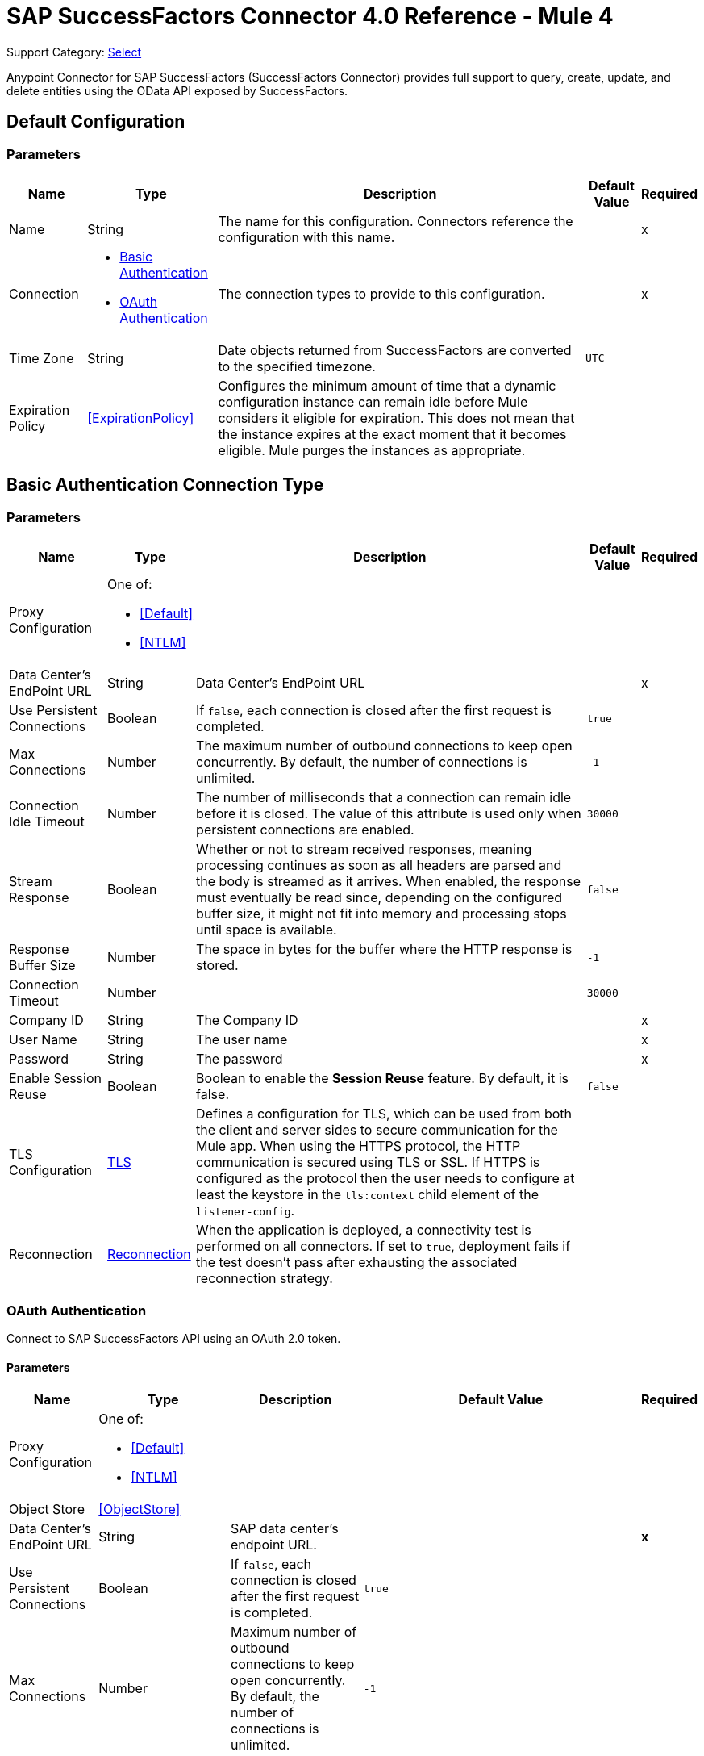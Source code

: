 = SAP SuccessFactors Connector 4.0 Reference - Mule 4
:page-aliases: connectors::sap/sap-successfactors-connector-reference.adoc

Support Category: https://www.mulesoft.com/legal/versioning-back-support-policy#anypoint-connectors[Select]


Anypoint Connector for SAP SuccessFactors (SuccessFactors Connector) provides full support to query, create, update, and delete entities using the OData API exposed by SuccessFactors.


[[config]]
== Default Configuration

=== Parameters

[%header%autowidth.spread]
|===
| Name | Type | Description | Default Value | Required
|Name | String | The name for this configuration. Connectors reference the configuration with this name. | |x
| Connection a| * <<config_basic, Basic Authentication>> 
* <<config_oauth, OAuth Authentication>> 
| The connection types to provide to this configuration. | |x
| Time Zone a| String |  Date objects returned from SuccessFactors are converted to the specified timezone. |  `UTC` | 
| Expiration Policy a| <<ExpirationPolicy>> |  Configures the minimum amount of time that a dynamic configuration instance can remain idle before Mule considers it eligible for expiration. This does not mean that the instance expires at the exact moment that it becomes eligible. Mule purges the instances as appropriate. |  |
|===

[[config_basic]]
== Basic Authentication Connection Type

=== Parameters

[%header%autowidth.spread]
|===
| Name | Type | Description | Default Value | Required
| Proxy Configuration a| One of:

* <<Default>>
* <<NTLM>> |  |  |
| Data Center's EndPoint URL a| String |  Data Center's EndPoint URL |  |x
| Use Persistent Connections a| Boolean |  If `false`, each connection is closed after the first request is completed. |  `true` |
| Max Connections a| Number |  The maximum number of outbound connections to keep open concurrently. By default, the number of connections is unlimited. |  `-1` |
| Connection Idle Timeout a| Number |  The number of milliseconds that a connection can remain idle before it is closed. The value of this attribute is used only when persistent connections are enabled. |  `30000` |
| Stream Response a| Boolean |  Whether or not to stream received responses, meaning processing continues as soon as all headers are parsed and the body is streamed as it arrives. When enabled, the response must eventually be read since, depending on the configured buffer size, it might not fit into memory and processing stops until space is available. |  `false` |
| Response Buffer Size a| Number | The space in bytes for the buffer where the HTTP response is stored. |  `-1` |
| Connection Timeout a| Number |  |  `30000` |
| Company ID a| String |  The Company ID |  |x
| User Name a| String |  The user name |  |x
| Password a| String |  The password |  |x
| Enable Session Reuse a| Boolean |  Boolean to enable the *Session Reuse* feature. By default, it is false. |  `false` |
| TLS Configuration a| <<TLS>> |  Defines a configuration for TLS, which can be used from both the client and server sides to secure communication for the Mule app. When using the HTTPS protocol, the HTTP communication is secured using TLS or SSL. If HTTPS is configured as the protocol then the user needs to configure at least the keystore in the `tls:context` child element of the `listener-config`. |  |
| Reconnection a| <<Reconnection>> |  When the application is deployed, a connectivity test is performed on all connectors. If set to `true`, deployment fails if the test doesn't pass after exhausting the associated reconnection strategy. |  |
|===

[[config_oauth]]
=== OAuth Authentication

Connect to SAP SuccessFactors API using an OAuth 2.0 token.

==== Parameters

[%header%autowidth.spread]
|===
| Name | Type | Description | Default Value | Required
| Proxy Configuration a| One of:

* <<Default>>
* <<NTLM>> |  |  | 
| Object Store a| <<ObjectStore>> |  |  | 
| Data Center's EndPoint URL a| String | SAP data center's endpoint URL. |  | *x*
| Use Persistent Connections a| Boolean |  If `false`, each connection is closed after the first request is completed. |  `true` | 
| Max Connections a| Number | Maximum number of outbound connections to keep open concurrently. By default, the number of connections is unlimited. |  `-1` | 
| Connection Idle Timeout a| Number |  Number of milliseconds that a connection can remain idle before it is closed. The value of this attribute is used only when persistent connections are enabled. |  `30000` | 
| Stream Response a| Boolean | Whether or not to stream received responses. If `true`, message processing continues as soon as all headers are parsed, and the body is streamed as it arrives. This means that the response must eventually be read since, depending on the configured buffer size, the response might not fit into memory, and processing stops until space is available. |  `false` | 
| Response Buffer Size a| Number | Space, in bytes, for the buffer where the HTTP response is stored. |  `-1` | 
| Connection Timeout a| Number | The amount of time to wait before the connection times out. |  `30000` | 
| Client Id a| String | The client ID. |  | *x*
| User Id a| String | The user ID. |  | *x*
| The private key from the X.509 certificate. a| String | The private key. |  | *x*
| Company ID | String | The company ID. |  | *x*
| Token url | String | The token URL. a|  +++https://api4.successfactors.com/oauth/token+++ | 
| Authorization url a| String | Authorization token URL. |  +++https://api4.successfactors.com/oauth/idp+++ | 
| Scopes a| String |  The scopes. |  | 
| Default headers a| Array of <<defaultHeader>> | Default HTTP headers to include in the message. |  | 
| Default query parameters a| Array of <<defaultQueryParam>> | Default Query parameters to include in the request. |  | 
| TLS Configuration a| <<Tls>> | Defines a configuration for TLS, which can be used from both the client and server sides to secure communication for the Mule app. When using the HTTPS protocol, the HTTP communication is secured using TLS or SSL. If HTTPS is configured as the protocol then the user needs to configure at least the keystore in the `tls:context` child element of the `listener-config`. |  | 
| Reconnection a| <<Reconnection>> | When the application is deployed, a connectivity test is performed on all connectors. If set to `true`, deployment fails if the test doesn't pass after exhausting the associated reconnection strategy. |  | 
|===

== Operations

* <<createEntity>>
* <<deleteEntity>>
* <<getEntityById>>
* <<query>>
* <<update>>
* <<upsertEntity>>

[[createEntity]]
== Create Entity
`<successfactors:create-entity>`

Creates a new entity, the type of which is defined by the *Entity Set Name*.

=== Parameters

[%header%autowidth.spread]
|===
| Name | Type | Description | Default Value | Required
| Configuration | String | Name of the configuration to use. | |x
| Entity Set Name a| String | Entity set name to which the created entity belongs. |  |x
| Properties a| Object | Properties of the entity. |  #[payload] |
| Target Variable a| String |  The name of a variable in which to place the operation's output. |  |
| Target Value a| String |  An expression that evaluates the operation's output. The expression outcome is stored in the *Target variable*. |  #[payload] |
| Reconnection Strategy a| * <<reconnect>>
* <<reconnect-forever>> |  A retry strategy in case of connectivity errors |  |
|===

=== Output

[%autowidth.spread]
|===
| Type | Object
|===

=== For Configurations

* <<config>>

=== Throws

* SUCCESSFACTORS:BAD_REQUEST
* SUCCESSFACTORS:CONNECTIVITY
* SUCCESSFACTORS:INVALID_INPUT
* SUCCESSFACTORS:INVALID_PAGE_SIZE
* SUCCESSFACTORS:META_DATA_ERROR
* SUCCESSFACTORS:NOT_FOUND
* SUCCESSFACTORS:OPERATION_FAILED
* SUCCESSFACTORS:PARSE_ERROR
* SUCCESSFACTORS:RETRY_EXHAUSTED
* SUCCESSFACTORS:SERVER_ERROR
* SUCCESSFACTORS:TIMEOUT 
* SUCCESSFACTORS:UNAUTHORIZED
* SUCCESSFACTORS:UNKNOWN
* SUCCESSFACTORS:VALIDATION


[[deleteEntity]]
== Delete Entity

`<successfactors:delete-entity>`


This operation deletes the entry for a specified entity.

=== Parameters

[%header%autowidth.spread]
|===
| Name | Type | Description | Default Value | Required
| Configuration | String | Name of the configuration to use | |x
| Entity Set Name a| String |  Name of the entity set from which to delete the entity |  |x
| Key Properties a| Object |  #[payload] |  |x
| Reconnection Strategy a| * <<reconnect>>
* <<reconnect-forever>> |  A retry strategy in case of connectivity errors |  |
|===

=== For Configurations

* <<config>>

=== Throws

* SUCCESSFACTORS:BAD_REQUEST 
* SUCCESSFACTORS:CONNECTIVITY 
* SUCCESSFACTORS:INVALID_INPUT 
* SUCCESSFACTORS:INVALID_PAGE_SIZE 
* SUCCESSFACTORS:META_DATA_ERROR 
* SUCCESSFACTORS:NOT_FOUND 
* SUCCESSFACTORS:PARSE_ERROR 
* SUCCESSFACTORS:RETRY_EXHAUSTED 
* SUCCESSFACTORS:SERVER_ERROR 
* SUCCESSFACTORS:TIMEOUT 
* SUCCESSFACTORS:UNAUTHORIZED 
* SUCCESSFACTORS:UNKNOWN 
* SUCCESSFACTORS:VALIDATION 


[[getEntityById]]
== Get Entity By ID
`<successfactors:get-entity-by-id>`

Retrieves an entity by its specified key from the resource path of the URI.

=== Parameters

[%header%autowidth.spread]
|===
| Name | Type | Description | Default Value | Required
| Configuration | String | Name of the configuration to use. | |x
| Select a| String |  Value of a `$select` System Query Option is a comma-separated list of selection clauses, each of which can be a Property name, Navigation Property name, or asterisk (&#42;) character. |  | 
| Expand a| String |  The syntax of an `$expand` query option is a comma-separated list of Navigation Properties. |  | 
| Entity Set Name a| String | Entity set name to search using the entity with the given key. |  |x
| Key Properties a| Object  |  #[payload] |  |x
| Target Variable a| String |  Name of a variable in which to place the operation's output. |  |
| Target Value a| String |  An expression that evaluates the operation's output. The expression outcome is stored in the *Target variable*. |  #[payload] |
| Reconnection Strategy a| * <<reconnect>>
* <<reconnect-forever>> |  A retry strategy in case of connectivity errors |  |
|===

=== Output

[%autowidth.spread]
|===
| Type | Object
|===

=== For Configurations

* <<config>>

=== Throws

* SUCCESSFACTORS:BAD_REQUEST 
* SUCCESSFACTORS:CONNECTIVITY 
* SUCCESSFACTORS:INVALID_INPUT 
* SUCCESSFACTORS:INVALID_PAGE_SIZE 
* SUCCESSFACTORS:META_DATA_ERROR 
* SUCCESSFACTORS:NOT_FOUND 
* SUCCESSFACTORS:PARSE_ERROR 
* SUCCESSFACTORS:RETRY_EXHAUSTED 
* SUCCESSFACTORS:SERVER_ERROR 
* SUCCESSFACTORS:TIMEOUT 
* SUCCESSFACTORS:UNAUTHORIZED 
* SUCCESSFACTORS:UNKNOWN 
* SUCCESSFACTORS:VALIDATION 


[[query]]
== Query

`<successfactors:query>`

This operation queries entities of a specified type.

=== Parameters

[%header%autowidth.spread]
|===
| Name | Type | Description | Default Value | Required
| Configuration | String | The name of the configuration to use. | |x
| Entity Set Name a| String |  Name of the entity set in which to query. |  |x
| Filter a| One of:

* <<Addition>>
* <<And>>
* <<Division>>
* <<EndsWith>>
* <<EqualTo>>
* <<GreaterThan>>
* <<Grouping>>
* <<In>>
* <<LesserThan>>
* <<Like>>
* <<Module>>
* <<Multiplication>>
* <<Not>>
* <<Or>>
* <<QueryValue>>
* <<StartsWith>>
* <<Subtraction>>
* <<ToLowercase>>
* <<ToUppercase>>
* <<Trim>>
|  |  |
| Order By Values a| Array of <<OrderByValue>> |  |  |
| Select a| String |  Specifies that a response from an OData service should return a subset of the properties. |  | 
| Expand a| String | The `$expand` parameter indicates a comma-separated list of Navigation Properties. |  | 
| Page Size a| Number |  |  100 |
| Top a| Number |  |  |
| Skip a| Number |  |  |
| Streaming Strategy a| * <<repeatable-in-memory-iterable>>
* <<repeatable-file-store-iterable>>
* <<non-repeatable-iterable>> |  Configure the streaming strategy for the connector. |  |
| Target Variable a| String |  The name of a variable in which to place the operation's output. |  |
| Target Value a| String |  An expression that evaluates the operation's output. The expression outcome is stored in the *Target variable*. |  #[payload] |
| Reconnection Strategy a| * <<reconnect>>
* <<reconnect-forever>> |  A retry strategy in case of connectivity errors. |  |
|===

=== Output

[%autowidth.spread]
|===
| Type | Array of Object
|===

=== For Configurations

* <<config>>

=== Throws

* SUCCESSFACTORS:BAD_REQUEST 
* SUCCESSFACTORS:CONNECTIVITY 
* SUCCESSFACTORS:INVALID_INPUT 
* SUCCESSFACTORS:INVALID_PAGE_SIZE 
* SUCCESSFACTORS:META_DATA_ERROR 
* SUCCESSFACTORS:NOT_FOUND 
* SUCCESSFACTORS:PARSE_ERROR 
* SUCCESSFACTORS:SERVER_ERROR 
* SUCCESSFACTORS:TIMEOUT 
* SUCCESSFACTORS:UNAUTHORIZED 
* SUCCESSFACTORS:UNKNOWN 
* SUCCESSFACTORS:VALIDATION 



[[update]]
== Update
`<successfactors:update>`

Replaces the existing data in an entity, so all property values in the entity either take the values provided in the request body or are reset to their default value if no data is provided in the request.

=== Parameters

[%header%autowidth.spread]
|===
| Name | Type | Description | Default Value | Required
| Configuration | String | Name of the configuration to use. | |x
| Entity Set Name a| String | Entity set name. This value is dynamically loaded from the SuccessFactors OData description file.|  |x
| Properties a| Object |  The properties that are present on the new entity. These properties should contain the key of the entity. |  #[payload] |
| Reconnection Strategy a| * <<reconnect>>
* <<reconnect-forever>> |  A retry strategy in case of connectivity errors. |  |
|===

=== For Configurations

* <<config>>

=== Throws

* SUCCESSFACTORS:BAD_REQUEST 
* SUCCESSFACTORS:CONNECTIVITY 
* SUCCESSFACTORS:INVALID_INPUT 
* SUCCESSFACTORS:INVALID_PAGE_SIZE 
* SUCCESSFACTORS:META_DATA_ERROR 
* SUCCESSFACTORS:NOT_FOUND 
* SUCCESSFACTORS:PARSE_ERROR 
* SUCCESSFACTORS:RETRY_EXHAUSTED 
* SUCCESSFACTORS:SERVER_ERROR 
* SUCCESSFACTORS:TIMEOUT 
* SUCCESSFACTORS:UNAUTHORIZED 
* SUCCESSFACTORS:UNKNOWN 
* SUCCESSFACTORS:VALIDATION 

[[upsertEntity]]
== Upsert Entity
`<successfactors:upsert-entity>`

Creates or updates an entity on SuccessFactors, the type of which is defined by the *Entity Set Name* property. This method returns the full SAP SuccessFactors upsert response after it finishes executing.

=== Parameters
[cols=".^20%,.^20%,.^35%,.^20%,^.^5%", options="header"]
|======================
| Name | Type | Description | Default Value | Required
| Configuration | String | Name of the configuration to use. | | *x*
| Entity Set Name a| String |  Entity set name. This value is dynamically loaded from SuccessFactors OData description file. |  | *x*
| Properties a| Object |  Properties that are present on the entity. |  #[payload] | 
| Target Variable a| String |  Name of a variable on which to place the operation's output |  | 
| Target Value a| String | An expression that evaluates the operation's output. The expression outcome is stored in the *Target variable*. |  #[payload] |
| Reconnection Strategy a| * <<reconnect>>
* <<reconnect-forever>> |  Retry strategy in case of connectivity errors. |  | 
|======================

==== Output
[cols=".^50%,.^50%"]
|======================
| *Type* a| Object
|======================

==== For Configurations.
* <<config>> 

=== Throws

* SUCCESSFACTORS:NOT_FOUND 
* SUCCESSFACTORS:INVALID_PAGE_SIZE 
* SUCCESSFACTORS:VALIDATION 
* SUCCESSFACTORS:INVALID_INPUT 
* SUCCESSFACTORS:TIMEOUT 
* SUCCESSFACTORS:RETRY_EXHAUSTED 
* SUCCESSFACTORS:UNKNOWN 
* SUCCESSFACTORS:META_DATA_ERROR 
* SUCCESSFACTORS:BAD_REQUEST 
* SUCCESSFACTORS:SERVER_ERROR 
* SUCCESSFACTORS:CONNECTIVITY 
* SUCCESSFACTORS:UNAUTHORIZED 
* SUCCESSFACTORS:PARSE_ERROR 


== Types

[[Tls]]
=== TLS

[%header%autowidth.spread]
|===
| Field | Type | Description | Default Value | Required
| Enabled Protocols a| String | A comma-separated list of protocols enabled for this context |  |
| Enabled Cipher Suites a| String | A comma-separated list of cipher suites enabled for this context |  |
| Trust Store a| <<TrustStore>> |  |  |
| Key Store a| <<KeyStore>> |  |  |
| Revocation Check a| * <<standard-revocation-check>>
* <<custom-ocsp-responder>>
* <<crl-file>> |  |  |
|===

[[TrustStore]]
=== Trust Store

[%header%autowidth.spread]
|===
| Field | Type | Description | Default Value | Required
| Path a| String | The location to resolve relative to the current classpath and file system (if possible) of the truststore. |  |
| Password a| String | The password used to protect the trust store. |  |
| Type a| String | The type of store used. |  |
| Algorithm a| String | The algorithm used by the truststore. |  |
| Insecure a| Boolean | If true, no certificate validations are performed, rendering connections vulnerable to attacks. Use at your own risk. |  |
|===

[[KeyStore]]
=== Key Store

[%header%autowidth.spread]
|===
| Field | Type | Description | Default Value | Required
| Path a| String | The location to resolve relative to the current classpath and file system (if possible) of the keystore |  |
| Type a| String | Type of store used |  |
| Alias a| String | When the key store contains many private keys, this attribute indicates the alias of the key to use. If not defined, the first key in the file is used by default. |  |
| Key Password a| String | Password used to protect the private key |  |
| Password a| String | Password used to protect the keystore |  |
| Algorithm a| String | The algorithm used by the keystore |  |
|===

[[standard-revocation-check]]
=== Standard Revocation Check

[%header%autowidth.spread]
|===
| Field | Type | Description | Default Value | Required
| Only End Entities a| Boolean | Verify only the last element of the certificate chain. |  |
| Prefer Crls a| Boolean | Try CRL instead of OCSP first. |  |
| No Fallback a| Boolean | Do not use the secondary checking method (the one not selected previously). |  |
| Soft Fail a| Boolean | Avoid verification failure when the revocation server cannot be reached or is busy. |  |
|===

[[custom-ocsp-responder]]
=== Custom OCSP Responder

[%header%autowidth.spread]
|===
| Field | Type | Description | Default Value | Required
| Url a| String | The URL of the OCSP responder. |  |
| Cert Alias a| String | Alias of the signing certificate for the OCSP response (must be in the truststore), if present. |  |
|===

[[crl-file]]
=== CRL File

[%header%autowidth.spread]
|===
| Field | Type | Description | Default Value | Required
| Path a| String | Path to the CRL file |  |
|===

[[Reconnection]]
=== Reconnection

[%header%autowidth.spread]
|===
| Field | Type | Description | Default Value | Required
| Fails Deployment a| Boolean | When the application is deployed, a connectivity test is performed on all connectors. If set to true, deployment fails if the test doesn't pass after exhausting the associated reconnection strategy. |  |
| Reconnection Strategy a| * <<reconnect>>
* <<reconnect-forever>> | The reconnection strategy to use. |  |
|===

[[reconnect]]
=== Reconnect

[%header,cols="20s,25a,30a,15a,10a"]
|===
| Field | Type | Description | Default Value | Required
| Frequency a| Number | How often to reconnect (in milliseconds) | |
| Count a| Number | The number of reconnection attempts to make. | |
| blocking |Boolean |If `false`, the reconnection strategy runs in a separate, non-blocking thread. | `true` |
|===

[[reconnect-forever]]
=== Reconnect Forever

[%header,cols="20s,25a,30a,15a,10a"]
|===
| Field | Type | Description | Default Value | Required
| Frequency a| Number | How often to reconnect (in milliseconds) | |
| blocking |Boolean |If `false`, the reconnection strategy runs in a separate, non-blocking thread. | `true` |
|===

[[defaultHeader]]
=== Default Header

[%header%autowidth.spread]
|====
| Field | Type | Description | Default Value | Required
| Key a| String | The key |  | x
| Value a| String | The value |  | x
|===

[[defaultQueryParam]]
=== Default Query Param

[%header%autowidth.spread]
|===
| Field | Type | Description | Default Value | Required
| Key a| String | The key |  | x
| Value a| String | The value |  | x
|===

[[ExpirationPolicy]]
=== Expiration Policy

[%header%autowidth.spread]
|===
| Field | Type | Description | Default Value | Required
| Max Idle Time a| Number | A scalar time value for the maximum amount of time a dynamic configuration instance should be allowed to be idle before it's considered eligible for expiration. |  |
| Time Unit a| Enumeration, one of:

** NANOSECONDS
** MICROSECONDS
** MILLISECONDS
** SECONDS
** MINUTES
** HOURS
** DAYS | A time unit that qualifies the maxIdleTime attribute |  |
|===

[[OrderByValue]]
=== Order By Value

[%header%autowidth.spread]
|===
| Field | Type | Description | Default Value | Required
| Field a| String | The field by which to order. |  | x
| Direction a| Enumeration, one of:

** ASCENDING
** DESCENDING | The direction by which to order. Default is ASCENDING | ASCENDING | 
|===

[[repeatable-in-memory-iterable]]
=== Repeatable In-Memory Iterable

[%header%autowidth.spread]
|===
| Field | Type | Description | Default Value | Required
| Initial Buffer Size a| Number | This is the amount of instances to initially allow to be kept in memory to consume the stream and provide random access to it. If the stream contains more data than can fit into this buffer, then the buffer expands according to the bufferSizeIncrement attribute, with an upper limit of maxInMemorySize. Default value is 100 instances. |  |
| Buffer Size Increment a| Number | This is by how much the buffer size expands if it exceeds its initial size. Setting a value of zero or lower means that the buffer should not expand and that to raise a STREAM_MAXIMUM_SIZE_EXCEEDED error when the buffer gets full. Default value is 100 instances. |  |
| Max Buffer Size a| Number | This is the maximum amount of memory to use. If more than that is used then raise a STREAM_MAXIMUM_SIZE_EXCEEDED error. A value lower or equal to zero means no limit. |  |
|===

[[repeatable-file-store-iterable]]
=== Repeatable File Store Iterable

[%header%autowidth.spread]
|===
| Field | Type | Description | Default Value | Required
| Max In Memory Size a| Number | This is the maximum number of instances to keep in memory. If more than that is required, then it starts to buffer the content on disk. |  |
| Buffer Unit a| Enumeration, one of:

** BYTE
** KB
** MB
** GB | The unit in which maxInMemorySize is expressed |  |
|===

[non-repeatable-iterable]
=== Non-repeatable Stream

In some cases, you may want to disable the repeatable stream functionality and use non-repeatable streams, which can have less performance overhead, memory use, and cost.

[[Default]]
=== Default

[%header%autowidth.spread]
|===
| Field | Type | Description | Default Value | Required
| Host a| String | Host where the proxy requests are sent. |  | x
| Port a| Number | Port where the proxy requests are sent. |  | x
| Username a| String | The username to authenticate against the proxy. |  |
| Password a| String | The password to authenticate against the proxy. |  |
| Non Proxy Hosts a| String | A list of comma separated hosts against which the proxy should not be used. |  |
|===

[[NTLM]]
=== NTLM

[%header%autowidth.spread]
|===
| Field | Type | Description | Default Value | Required
| Ntlm Domain a| String | The domain to authenticate against the proxy. |  | x
| Host a| String | Host where the proxy requests are sent. |  | x
| Port a| Number | Port where the proxy requests are sent. |  | x
| Username a| String | The username to authenticate against the proxy. |  |
| Password a| String | The password to authenticate against the proxy. |  |
| Non Proxy Hosts a| String | A list of comma separated hosts against which the proxy should not be used. |  |
|===

[[Addition]]
=== Addition

[cols=".^20%,.^25%,.^30%,.^15%,.^10%", options="header"]
|======================
| Field | Type | Description | Default Value | Required
| Value To Add a| Number | The value to add. Accepts a double. |  | x
| Field Name a| String | The name of the field on which to operate. |  | x
|======================

[[Division]]
=== Division

[cols=".^20%,.^25%,.^30%,.^15%,.^10%", options="header"]
|======================
| Field | Type | Description | Default Value | Required
| Divider a| Number | The value by which the field value will be divided. This value should never be 0. |  | x
| Field Name a| String | The name of the field on which to operate. |  | x
|======================

[[Module]]
=== Module

[cols=".^20%,.^25%,.^30%,.^15%,.^10%", options="header"]
|======================
| Field | Type | Description | Default Value | Required
| Divider a| Number | The value by which the field value will be divided. This value should never be 0. |  | x
| Field Name a| String | The name of the field on which to operate. |  | x
|======================

[[Multiplication]]
=== Multiplication

[cols=".^20%,.^25%,.^30%,.^15%,.^10%", options="header"]
|======================
| Field | Type | Description | Default Value | Required
| Multiplier a| Number | The value by which to multiply the value of the field. |  | x
| Field Name a| String | The name of the field on which to operate. |  | x
|======================

[[Subtraction]]
=== Subtraction

[cols=".^20%,.^25%,.^30%,.^15%,.^10%", options="header"]
|======================
| Field | Type | Description | Default Value | Required
| Value To Substract a| Number | The value to subtract. Accepts a double. |  | x
| Field Name a| String | The name of the field on which to operate. |  | x
|======================

[[In]]
=== In

[cols=".^20%,.^25%,.^30%,.^15%,.^10%", options="header"]
|======================
| Field | Type | Description | Default Value | Required
| Values a| Array of String | The list of values against which the field value will be checked. |  | x
| Field Name a| String | The name of the field on which to operate. |  | x
|======================

[[Like]]
=== Like

[cols=".^20%,.^25%,.^30%,.^15%,.^10%", options="header"]
|======================
| Field | Type | Description | Default Value | Required
| Value a| String | The expression to evaluate against the field value. |  | x
| Field Name a| String | The name of the field on which to operate. |  | x
|======================

[[QueryValue]]
=== Query Value

[%header%autowidth.spread]
|===
| Field | Type | Description | Default Value | Required
| Value a| String |  |  |
|===

[[And]]
=== And

[%header%autowidth.spread]
|===
| Field | Type | Description | Default Value | Required
| Operators a| Array of One of:

* <<Addition>>
* <<And>>
* <<Division>>
* <<EndsWith>>
* <<EqualTo>>
* <<GreaterThan>>
* <<Grouping>>
* <<In>>
* <<LesserThan>>
* <<Like>>
* <<Module>>
* <<Multiplication>>
* <<Not>>
* <<Or>>
* <<QueryValue>>
* <<StartsWith>>
* <<Subtraction>>
* <<ToLowercase>>
* <<ToUppercase>>
* <<Trim>>
|  |  | x
|===

[[EqualTo]]
=== Equal To

[%header%autowidth.spread]
|===
| Field | Type | Description | Default Value | Required
| Compared Value a| String |  |  | x
| Field Name a| String |  |  | x
|===

[[GreaterThan]]
=== Greater Than

[%header%autowidth.spread]
|===
| Field | Type | Description | Default Value | Required
| Compared Value a| String |  |  | x
| Field Name a| String |  |  | x
|===

[[LesserThan]]
=== Lesser Than

[%header%autowidth.spread]
|===
| Field | Type | Description | Default Value | Required
| Compared Value a| String |  |  | x
| Field Name a| String |  |  | x
|===

[[Not]]
=== Not

[%header%autowidth.spread]
|===
| Field | Type | Description | Default Value | Required
| Negative a| One of:

* <<Addition>>
* <<And>>
* <<Division>>
* <<EndsWith>>
* <<EqualTo>>
* <<GreaterThan>>
* <<Grouping>>
* <<In>>
* <<LesserThan>>
* <<Like>>
* <<Module>>
* <<Multiplication>>
* <<Not>>
* <<Or>>
* <<QueryValue>>
* <<StartsWith>>
* <<Subtraction>>
* <<ToLowercase>>
* <<ToUppercase>>
* <<Trim>>
|  |  | x
|===

[[Or]]
=== Or

[%header%autowidth.spread]
|===
| Field | Type | Description | Default Value | Required
| Operators a| Array of One of:

* <<Addition>>
* <<And>>
* <<Division>>
* <<EndsWith>>
* <<EqualTo>>
* <<GreaterThan>>
* <<Grouping>>
* <<In>>
* <<LesserThan>>
* <<Like>>
* <<Module>>
* <<Multiplication>>
* <<Not>>
* <<Or>>
* <<QueryValue>>
* <<StartsWith>>
* <<Subtraction>>
* <<ToLowercase>>
* <<ToUppercase>>
* <<Trim>>
|  |  | x
|===

[[Grouping]]
=== Grouping

[%header%autowidth.spread]
|===
| Field | Type | Description | Default Value | Required
| Operator a| One of:

* <<Addition>>
* <<And>>
* <<Division>>
* <<EndsWith>>
* <<EqualTo>>
* <<GreaterThan>>
* <<Grouping>>
* <<In>>
* <<LesserThan>>
* <<Like>>
* <<Module>>
* <<Multiplication>>
* <<Not>>
* <<Or>>
* <<QueryValue>>
* <<StartsWith>>
* <<Subtraction>>
* <<ToLowercase>>
* <<ToUppercase>>
* <<Trim>>
|  |  | x
| Field Name a| String |  |  | x
|===

[[EndsWith]]
=== Ends With

[cols=".^20%,.^25%,.^30%,.^15%,.^10%", options="header"]
|======================
| Field | Type | Description | Default Value | Required
| Ends With Value a| String | The string value with which the field value should end. |  | x
| Field Name a| String | The name of the field on which to operate. |  | x
|======================

[[StartsWith]]
=== Starts With

[cols=".^20%,.^25%,.^30%,.^15%,.^10%", options="header"]
|======================
| Field | Type | Description | Default Value | Required
| Starts With Value a| String | The string value with which the field value should start. |  | x
| Field Name a| String | The name of the field on which to operate. |  | x
|======================

[[ToLowercase]]
=== To Lowercase

[%header%autowidth.spread]
|===
| Field | Type | Description | Default Value | Required
| Field Name a| String |  |  | x
|===

[[ToUppercase]]
=== To Uppercase

[%header%autowidth.spread]
|===
| Field | Type | Description | Default Value | Required
| Field Name a| String |  |  | x
|===

[[Trim]]
=== Trim

[%header%autowidth.spread]
|===
| Field | Type | Description | Default Value | Required
| Field Name a| String |  |  | x
|===

== See Also

https://help.mulesoft.com[MuleSoft Help Center]
